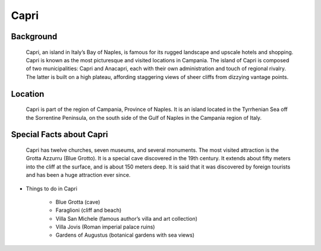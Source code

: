 Capri
=====

Background
----------

    Capri, an island in Italy’s Bay of Naples, is famous for its rugged 
    landscape and upscale hotels and shopping. Capri is known as the most 
    picturesque and visited locations in Campania. The island of Capri is 
    composed of two municipalities: Capri and Anacapri, each with their own 
    administration and touch of regional rivalry. The latter is built on a 
    high plateau, affording staggering views of sheer cliffs from dizzying 
    vantage points.

..  Add background information on city

Location
--------

    Capri is part of the region of Campania, Province of Naples. It is an 
    island located in the Tyrrhenian Sea off the Sorrentine Peninsula, on 
    the south side of the Gulf of Naples in the Campania region of Italy.

..  Add location information on city

Special Facts about Capri
-------------------------

    Capri has twelve churches, seven museums, and several monuments. The 
    most visited attraction is the Grotta Azzurru (Blue Grotto). It is a 
    special cave discovered in the 19th century. It extends about fifty 
    meters into the cliff at the surface, and is about 150 meters deep. 
    It is said that it was discovered by foreign tourists and has been a 
    huge attraction ever since.

..  Change name to special thing of city



* Things to do in Capri

    * Blue Grotta (cave)
    * Faraglioni (cliff and beach)
    * Villa San Michele (famous author’s villa and art collection)
    * Villa Jovis (Roman imperial palace ruins)
    * Gardens of Augustus (botanical gardens with sea views)

